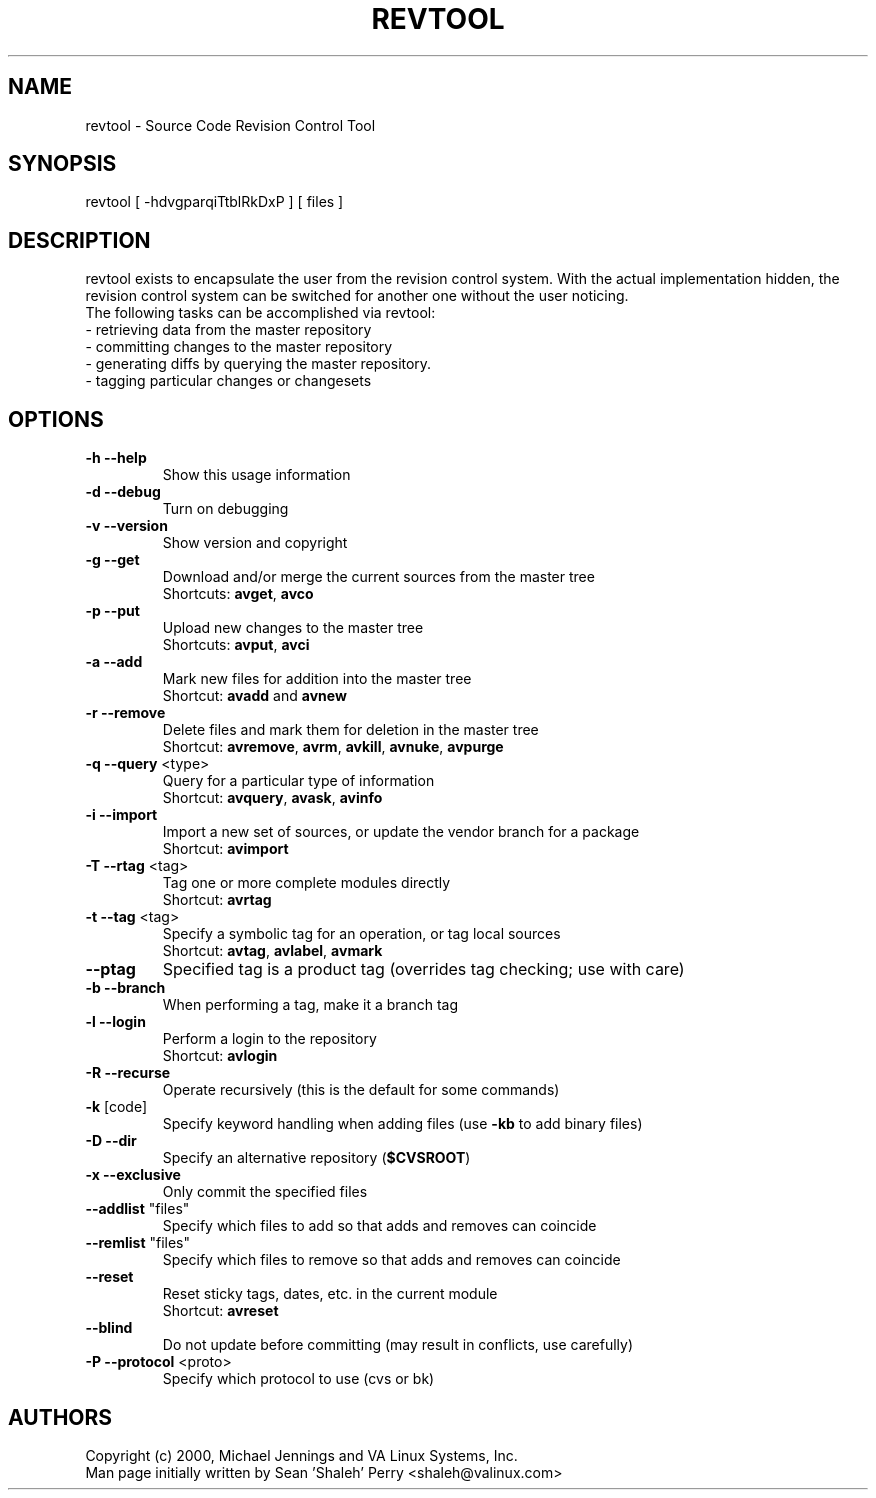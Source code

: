 .TH REVTOOL "1" "April 2001" "revtool" VA
.SH NAME
revtool \- Source Code Revision Control Tool
.SH SYNOPSIS
revtool [ -hdvgparqiTtblRkDxP ] [ files ]
.SH DESCRIPTION
revtool exists to encapsulate the user from the revision control system.  With
the actual implementation hidden, the revision control system can be switched
for another one without the user noticing.
.br
The following tasks can be accomplished via revtool:
.TP
 \- retrieving data from the master repository
.TP
 \- committing changes to the master repository
.TP
 \- generating diffs by querying the master repository.
.TP
 \- tagging particular changes or changesets
.SH OPTIONS
.TP
\fB\-h\fR \fB\-\-help\fR
Show this usage information
.TP
\fB\-d\fR \fB\-\-debug\fR
Turn on debugging
.TP
\fB\-v\fR \fB\-\-version\fR
Show version and copyright
.TP
\fB\-g\fR \fB\-\-get\fR
Download and/or merge the current sources from the master tree
.br
Shortcuts: \fBavget\fR, \fBavco\fR
.TP
\fB\-p\fR \fB\-\-put\fR
Upload new changes to the master tree
.br
Shortcuts: \fBavput\fR, \fBavci\fR
.TP
\fB\-a\fR \fB\-\-add\fR
Mark new files for addition into the master tree
.br
Shortcut: \fBavadd\fR and \fBavnew\fR
.TP
\fB\-r\fR \fB\-\-remove\fR
Delete files and mark them for deletion in the master tree
.br
Shortcut: \fBavremove\fR, \fBavrm\fR, \fBavkill\fR, \fBavnuke\fR, \fBavpurge\fR
.TP
\fB\-q\fR \fB\-\-query\fR <type>
Query for a particular type of information
.br
Shortcut: \fBavquery\fR, \fBavask\fR, \fBavinfo\fR
.TP
\fB\-i\fR \fB\-\-import\fR
Import a new set of sources, or update the vendor branch for a package
.br
Shortcut: \fBavimport\fR
.TP
\fB\-T\fR \fB\-\-rtag\fR <tag>
Tag one or more complete modules directly
.br
Shortcut: \fBavrtag\fR
.TP
\fB\-t\fR \fB\-\-tag\fR <tag>
Specify a symbolic tag for an operation, or tag local sources
.br
Shortcut: \fBavtag\fR, \fBavlabel\fR, \fBavmark\fR
.TP
\fB\-\-ptag\fR
Specified tag is a product tag (overrides tag checking; use with care)
.TP
\fB\-b\fR \fB\-\-branch\fR
When performing a tag, make it a branch tag
.TP
\fB\-l\fR \fB\-\-login\fR
Perform a login to the repository
.br
Shortcut: \fBavlogin\fR
.TP
\fB\-R\fR \fB\-\-recurse\fR
Operate recursively (this is the default for some commands)
.TP
\fB\-k\fR [code]
Specify keyword handling when adding files (use \fB\-kb\fR to add binary files)
.TP
\fB\-D\fR \fB\-\-dir\fR
Specify an alternative repository (\fB$CVSROOT\fR)
.TP
\fB\-x\fR \fB\-\-exclusive\fR
Only commit the specified files
.TP
\fB\-\-addlist\fR "files"
Specify which files to add so that adds and removes can coincide
.TP
\fB\-\-remlist\fR "files"
Specify which files to remove so that adds and removes can coincide
.TP
\fB\-\-reset\fR
Reset sticky tags, dates, etc. in the current module
.br
Shortcut: \fBavreset\fR
.TP
\fB\-\-blind\fR
Do not update before committing (may result in conflicts, use carefully)
.TP
\fB\-P\fR \fB\-\-protocol\fR <proto>
Specify which protocol to use (cvs or bk)
.SH AUTHORS
Copyright (c) 2000, Michael Jennings and VA Linux Systems, Inc.
.br
Man page initially written by Sean 'Shaleh' Perry <shaleh@valinux.com>
